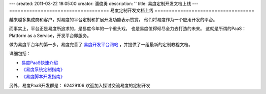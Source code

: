 ---
created: 2011-03-22 19:05:00
creator: 潘俊勇
description: ''
title: 易度定制开发文档上线
---
===================================
易度定制开发文档上线
===================================

越来越多集成商和客户，对易度的平台定制和扩展开发功能表示赞赏，
他们将易度作为一个应用开发的平台。

而事实上，平台正是易度所追求的，是易度今年的一个重头戏，
也是易度值得倾尽全力去打造的未来。
这就是所谓的PaaS： Platform as a Service，开发平台即服务。

做为易度平台年的第一步，易度完善了 `易度开发平台网站 <http://paas.everydo.com>`__ ，并提供了一组最新的定制教程文档。

详细包括：

- `易度PaaS快速介绍 <http://paas.everydo.com/tour>`__
- `《易度系统定制指南》 <http://download.zopen.cn/releases/docs/%E6%98%93%E5%BA%A6%E7%B3%BB%E7%BB%9F%E5%AE%9A%E5%88%B6%E6%8C%87%E5%8D%97.pdf>`__ 
- `《易度脚本开发指南》 <http://download.zopen.cn/releases/docs/%E6%98%93%E5%BA%A6%E8%84%9A%E6%9C%AC%E5%BC%80%E5%8F%91%E6%8C%87%E5%8D%97.pdf>`__ 

另外，易度PaaS开发群是： 62429106 
欢迎加入探讨交流易度的定制开发
